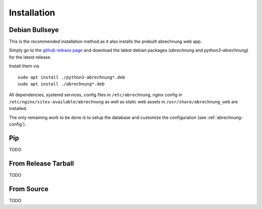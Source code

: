 .. _abrechnung-installation:

******************
Installation
******************

.. highlight:: shell

Debian Bullseye
---------------
This is the recommended installation method as it also installs the prebuilt abrechnung web app.

Simply go to the `github release page <https://github.com/SFTtech/abrechung/releases>`_ and download
the latest debian packages (*abrechnung* and *python3-abrechnung*) for the latest release.

Install them via ::

  sudo apt install ./python3-abrechnung*.deb
  sudo apt install ./abrechnung*.deb


All dependencies, systemd services, config files in ``/etc/abrechnung``, nginx config in ``/etc/nginx/sites-available/abrechnung``
as well as static web assets in ``/usr/share/abrechnung_web`` are installed.

The only remaining work to be done is to setup the database and customize the configuration (see :ref:`abrechnung-config`).

Pip
---------------

TODO

From Release Tarball
--------------------

TODO

From Source
---------------

TODO
